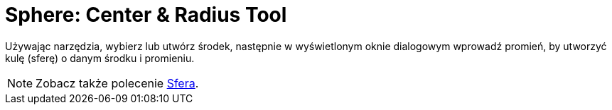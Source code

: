 = Sphere: Center & Radius Tool
:page-en: tools/Sphere_with_Center_and_Radius
ifdef::env-github[:imagesdir: /en/modules/ROOT/assets/images]

Używając narzędzia, wybierz lub utwórz środek, następnie w wyświetlonym oknie dialogowym wprowadź promień, by utworzyć kulę (sferę) o danym środku i promieniu.

[NOTE]
====

Zobacz także polecenie xref:/commands/Sfera.adoc[Sfera].

====
